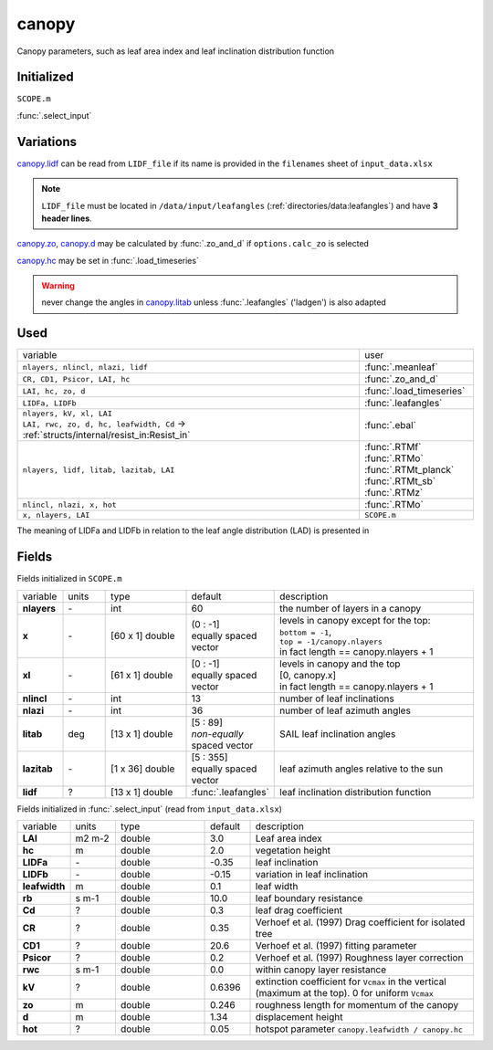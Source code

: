 canopy
=======
Canopy parameters, such as leaf area index and leaf inclination distribution function

Initialized
""""""""""""
``SCOPE.m``

:func:`.select_input`

Variations
""""""""""""

canopy.lidf_ can be read from ``LIDF_file`` if its name is provided in the ``filenames`` sheet of ``input_data.xlsx``

.. note::
    ``LIDF_file`` must be located in ``/data/input/leafangles`` (:ref:`directories/data:leafangles`) and have **3 header lines**.

canopy.zo_, canopy.d_ may be calculated by :func:`.zo_and_d` if ``options.calc_zo`` is selected

canopy.hc_ may be set in :func:`.load_timeseries`

.. warning::
    never change the angles in canopy.litab_ unless :func:`.leafangles` ('ladgen') is also adapted

Used
"""""
.. list-table::
    :widths: 75 25

    * - variable
      - user


    * - ``nlayers, nlincl, nlazi, lidf``
      - :func:`.meanleaf`
    * - ``CR, CD1, Psicor, LAI, hc``
      - :func:`.zo_and_d`
    * - ``LAI, hc, zo, d``
      - :func:`.load_timeseries`
    * - ``LIDFa, LIDFb``
      - :func:`.leafangles`
    * - | ``nlayers, kV, xl, LAI``
        | ``LAI, rwc, zo, d, hc, leafwidth, Cd`` -> :ref:`structs/internal/resist_in:Resist_in`
      - :func:`.ebal`
    * - ``nlayers, lidf, litab, lazitab, LAI``
      - | :func:`.RTMf`
        | :func:`.RTMo`
        | :func:`.RTMt_planck`
        | :func:`.RTMt_sb`
        | :func:`.RTMz`
    * - ``nlincl, nlazi, x, hot``
      - :func:`.RTMo`
    * - ``x, nlayers, LAI``
      - ``SCOPE.m``


The meaning of LIDFa and LIDFb in relation to the leaf angle distribution (LAD) is presented in

.. figure:: ../../images/LAD.png
    :align: center


Fields
"""""""

Fields initialized in ``SCOPE.m``

.. list-table::
    :widths: 10 10 20 10 50

    * - variable
      - units
      - type
      - default
      - description
    * - **nlayers**
      - \-
      - int
      - 60
      - the number of layers in a canopy
    * - **x**
      - \-
      - [60 x 1] double
      - | (0 : -1]
        | equally spaced vector
      - | levels in canopy except for the top:
        | ``bottom = -1``,
        | ``top = -1/canopy.nlayers``
        | in fact length == canopy.nlayers + 1
    * - **xl**
      - \-
      - [61 x 1] double
      - | [0 : -1]
        | equally spaced vector
      - | levels in canopy and the top
        | [0, canopy.x]
        | in fact length == canopy.nlayers + 1
    * - **nlincl**
      - \-
      - int
      - 13
      - number of leaf inclinations
    * - **nlazi**
      - \-
      - int
      - 36
      - number of leaf azimuth angles
    * - .. _canopy.litab:

        **litab**
      - deg
      - [13 x 1] double
      - | [5 : 89]
        | *non-equally* spaced vector
      - SAIL leaf inclination angles
    * - **lazitab**
      - \-
      - [1 x 36] double
      - | [5 : 355]
        | equally spaced vector
      - leaf azimuth angles relative to the sun
    * - .. _canopy.lidf:

        **lidf**
      - ?
      - [13 x 1] double
      - :func:`.leafangles`
      - leaf inclination distribution function


Fields initialized in :func:`.select_input` (read from ``input_data.xlsx``)

.. list-table::
    :widths: 10 10 20 10 50

    * - variable
      - units
      - type
      - default
      - description
    * - **LAI**
      - m2 m-2
      - double
      - 3.0
      - Leaf area index
    * - .. _canopy.hc:

        **hc**
      - m
      - double
      - 2.0
      - vegetation height
    * - **LIDFa**
      - \-
      - double
      - -0.35
      - leaf inclination
    * - **LIDFb**
      - \-
      - double
      - -0.15
      - variation in leaf inclination
    * - **leafwidth**
      - m
      - double
      - 0.1
      - leaf width
    * - **rb**
      - s m-1
      - double
      - 10.0
      - leaf boundary resistance
    * - **Cd**
      - ?
      - double
      - 0.3
      - leaf drag coefficient
    * - **CR**
      - ?
      - double
      - 0.35
      - Verhoef et al. (1997)  Drag coefficient for isolated tree
    * - **CD1**
      - ?
      - double
      - 20.6
      - Verhoef et al. (1997)  fitting parameter
    * - **Psicor**
      - ?
      - double
      - 0.2
      - Verhoef et al. (1997)  Roughness layer correction
    * - **rwc**
      - s m-1
      - double
      - 0.0
      - within canopy layer resistance
    * - **kV**
      - ?
      - double
      - 0.6396
      - extinction coefficient for ``Vcmax`` in the vertical (maximum at the top). 0 for uniform ``Vcmax``
    * - .. _canopy.zo:

        **zo**
      - m
      - double
      - 0.246
      - roughness length for momentum of the canopy
    * - .. _canopy.d:

        **d**
      - m
      - double
      - 1.34
      - displacement height
    * - **hot**
      - ?
      - double
      - 0.05
      - hotspot parameter ``canopy.leafwidth / canopy.hc``
